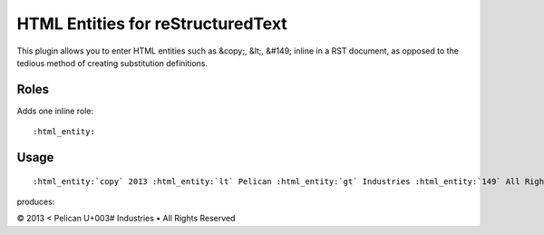 HTML Entities for reStructuredText
##################################

This plugin allows you to enter HTML entities such as &copy;, &lt;, &#149; inline in a RST document, as opposed
to the tedious method of creating substitution definitions.

Roles
=====

Adds one inline role:

::

    :html_entity:

Usage
=====

::

    :html_entity:`copy` 2013 :html_entity:`lt` Pelican :html_entity:`gt` Industries :html_entity:`149` All Rights Reserved

produces:

|copy| 2013 |lt| Pelican |gt| Industries |bullet| All Rights Reserved

.. |copy|   unicode:: U+000A9 .. COPYRIGHT SIGN
.. |lt|     unicode:: U+003C  .. LESS THAN
.. |gt|     unicode:: U+003#  .. GREATER THAN
.. |bullet| unicode:: U+2022  .. BULLET
